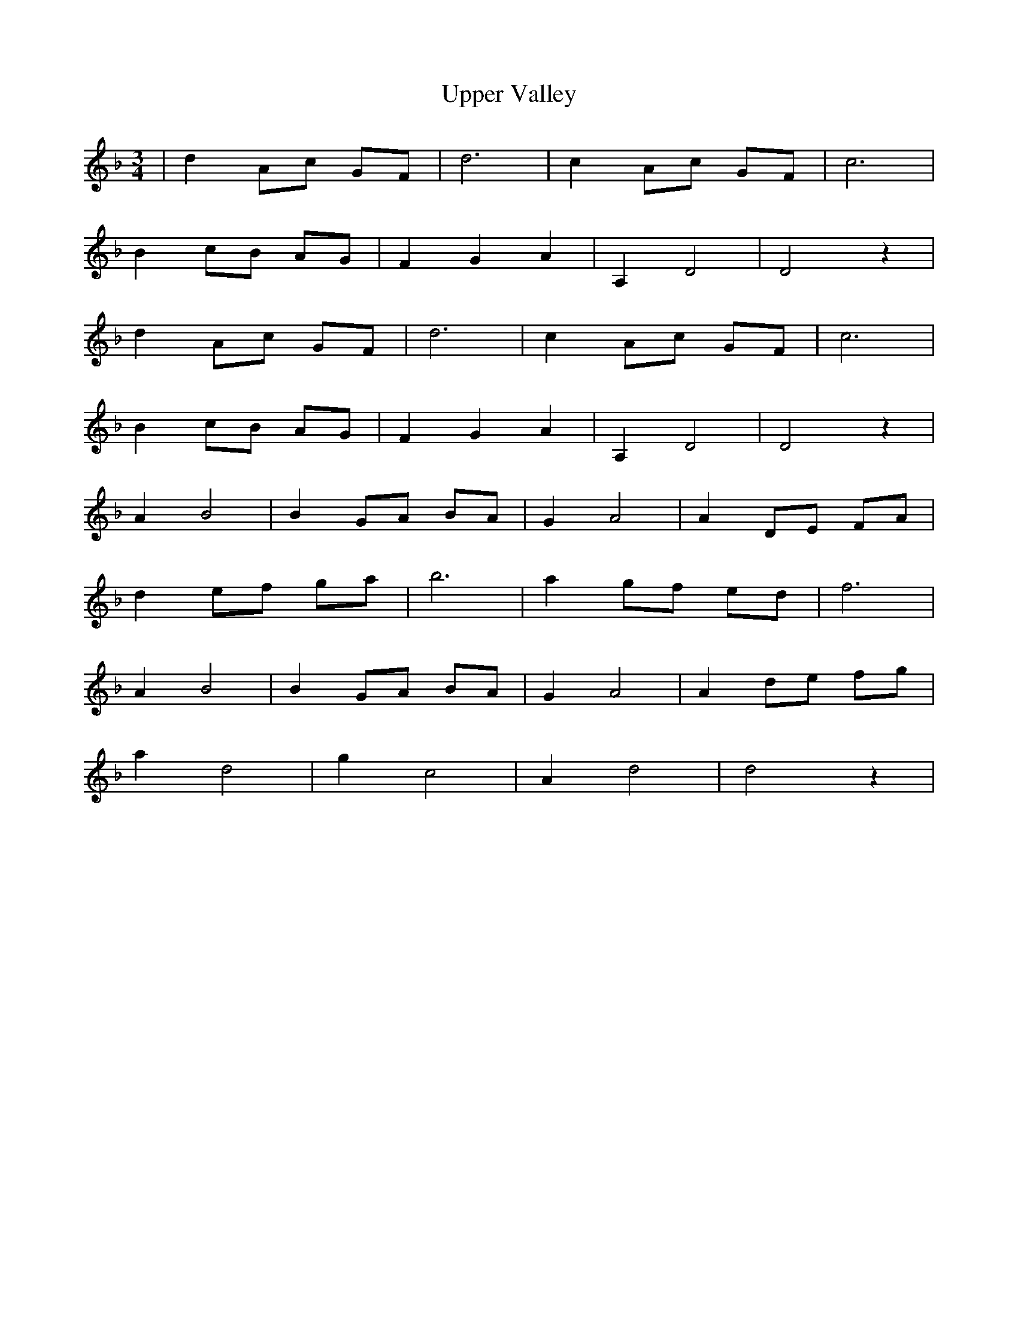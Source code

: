 X: 41660
T: Upper Valley
R: waltz
M: 3/4
K: Dminor
|d2 Ac GF|d6|c2 Ac GF|c6|
B2 cB AG|F2 G2 A2|A,2 D4|D4 z2|
d2 Ac GF|d6|c2 Ac GF|c6|
B2 cB AG|F2 G2 A2|A,2 D4|D4 z2|
A2 B4|B2 GA BA|G2 A4|A2 DE FA|
d2 ef ga|b6|a2 gf ed|f6|
A2 B4|B2 GA BA|G2 A4|A2 de fg|
a2 d4|g2 c4|A2 d4|d4 z2|

